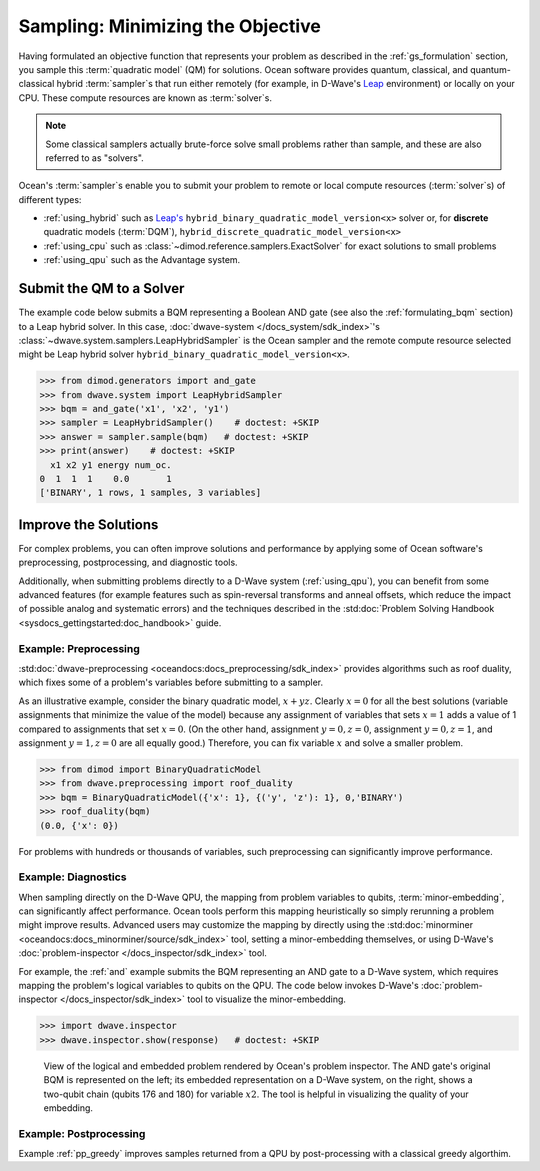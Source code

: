 .. _samplers_and_solvers:

==================================
Sampling: Minimizing the Objective
==================================

Having formulated an objective function that represents your problem as described
in the :ref:`gs_formulation` section, you sample this :term:`quadratic model` (QM)
for solutions. Ocean software provides quantum, classical, and quantum-classical
hybrid :term:`sampler`\ s that run either remotely (for example, in D-Wave's
`Leap <https://cloud.dwavesys.com/leap/>`_ environment) or locally on your CPU.
These compute resources are known as :term:`solver`\ s.

.. note:: Some classical samplers actually brute-force solve small problems rather
    than sample, and these are also referred to as "solvers".

Ocean's :term:`sampler`\ s enable you to submit your problem to remote or local
compute resources (:term:`solver`\ s) of different types:

* :ref:`using_hybrid` such as `Leap's <https://cloud.dwavesys.com/leap/>`_
  ``hybrid_binary_quadratic_model_version<x>`` solver or, for **discrete**
  quadratic models (:term:`DQM`), ``hybrid_discrete_quadratic_model_version<x>``
* :ref:`using_cpu` such as :class:`~dimod.reference.samplers.ExactSolver` for
  exact solutions to small problems
* :ref:`using_qpu` such as the Advantage system.

.. _submitting:

Submit the QM to a Solver
=========================

The example code below submits a BQM representing a Boolean AND gate (see also the
:ref:`formulating_bqm` section) to a Leap hybrid solver.
In this case, :doc:`dwave-system </docs_system/sdk_index>`'s
:class:`~dwave.system.samplers.LeapHybridSampler` is the Ocean sampler and the
remote compute resource selected might be Leap hybrid solver
``hybrid_binary_quadratic_model_version<x>``.

>>> from dimod.generators import and_gate
>>> from dwave.system import LeapHybridSampler
>>> bqm = and_gate('x1', 'x2', 'y1')
>>> sampler = LeapHybridSampler()    # doctest: +SKIP
>>> answer = sampler.sample(bqm)   # doctest: +SKIP
>>> print(answer)    # doctest: +SKIP
  x1 x2 y1 energy num_oc.
0  1  1  1    0.0       1
['BINARY', 1 rows, 1 samples, 3 variables]

.. _improving:

Improve the Solutions
=====================

For complex problems, you can often improve solutions and performance by applying
some of Ocean software's preprocessing, postprocessing, and diagnostic tools.

Additionally, when submitting problems directly to a D-Wave system (:ref:`using_qpu`),
you can benefit from some advanced features (for example features such as
spin-reversal transforms and anneal offsets, which reduce the impact of possible
analog and systematic errors) and the techniques described in the
:std:doc:`Problem Solving Handbook <sysdocs_gettingstarted:doc_handbook>` guide.

Example: Preprocessing
----------------------

:std:doc:`dwave-preprocessing <oceandocs:docs_preprocessing/sdk_index>` provides
algorithms such as roof duality, which fixes some of a problem's variables before
submitting to a sampler.

As an illustrative example, consider the binary quadratic model, :math:`x + yz`.
Clearly :math:`x=0` for all the best solutions (variable assignments that minimize
the value of the model) because any assignment of variables that sets :math:`x=1`
adds a value of 1 compared to assignments that set :math:`x=0`. (On the other
hand, assignment :math:`y=0, z=0`, assignment :math:`y=0, z=1`, and assignment
:math:`y=1, z=0` are all equally good.) Therefore, you can fix variable :math:`x`
and solve a smaller problem.

>>> from dimod import BinaryQuadraticModel
>>> from dwave.preprocessing import roof_duality
>>> bqm = BinaryQuadraticModel({'x': 1}, {('y', 'z'): 1}, 0,'BINARY')
>>> roof_duality(bqm)
(0.0, {'x': 0})

For problems with hundreds or thousands of variables, such preprocessing can
significantly improve performance.

Example: Diagnostics
---------------------

When sampling directly on the D-Wave QPU, the mapping from problem variables to qubits,
:term:`minor-embedding`, can significantly
affect performance. Ocean tools perform this mapping heuristically so simply rerunning
a problem might improve results. Advanced users may customize the mapping by directly
using the :std:doc:`minorminer <oceandocs:docs_minorminer/source/sdk_index>` tool,
setting a minor-embedding themselves, or using D-Wave's
:doc:`problem-inspector </docs_inspector/sdk_index>` tool.

For example, the :ref:`and` example submits the BQM representing an AND gate
to a D-Wave system, which requires mapping the problem's logical variables
to qubits on the QPU. The code below invokes D-Wave's
:doc:`problem-inspector </docs_inspector/sdk_index>` tool to visualize the
minor-embedding.

>>> import dwave.inspector
>>> dwave.inspector.show(response)   # doctest: +SKIP

.. figure:: ../_images/inspector_AND2.png
  :name: inspector_AND2
  :scale: 50 %
  :alt: View rendered by Ocean's problem inspector.

  View of the logical and embedded problem rendered by Ocean's problem inspector. The AND gate's original BQM is represented on the left; its embedded representation on a D-Wave system, on the right, shows a two-qubit chain (qubits 176 and 180) for variable :math:`x2`. The tool is helpful in visualizing the quality of your embedding.

Example: Postprocessing
-----------------------

Example :ref:`pp_greedy` improves samples returned from a QPU by post-processing with a
classical greedy algorthim.
